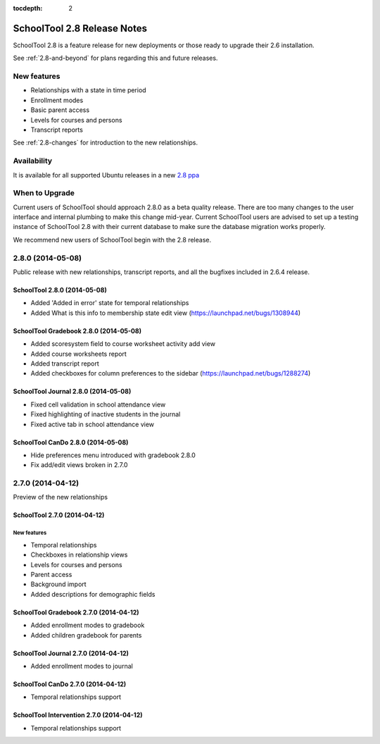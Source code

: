 :tocdepth: 2

SchoolTool 2.8 Release Notes
~~~~~~~~~~~~~~~~~~~~~~~~~~~~

SchoolTool 2.8 is a feature release for new deployments or those ready to
upgrade their 2.6 installation.

See :ref:`2.8-and-beyond` for plans regarding this and future releases.


New features
============

- Relationships with a state in time period
- Enrollment modes
- Basic parent access
- Levels for courses and persons
- Transcript reports

See :ref:`2.8-changes` for introduction to the new relationships.


Availability
============

It is available for all supported Ubuntu releases in a new `2.8 ppa
<https://launchpad.net/~schooltool-owners/+archive/2.8>`_

When to Upgrade
===============

Current users of SchoolTool should approach 2.8.0 as a beta quality release.
There are too many changes to the user interface and internal plumbing to 
make this change mid-year.  Current SchoolTool users are advised to set up a
testing instance of SchoolTool 2.8 with their current database to make sure 
the database migration works properly.  

We recommend new users of SchoolTool begin with the 2.8 release.


2.8.0 (2014-05-08)
==================

Public release with new relationships, transcript reports,
and all the bugfixes included in 2.6.4 release.


SchoolTool 2.8.0 (2014-05-08)
-----------------------------

- Added 'Added in error' state for temporal relationships
- Added What is this info to membership state edit view (https://launchpad.net/bugs/1308944)


SchoolTool Gradebook 2.8.0 (2014-05-08)
---------------------------------------

- Added scoresystem field to course worksheet activity add view
- Added course worksheets report
- Added transcript report
- Added checkboxes for column preferences to the sidebar (https://launchpad.net/bugs/1288274)


SchoolTool Journal 2.8.0 (2014-05-08)
-------------------------------------

- Fixed cell validation in school attendance view
- Fixed highlighting of inactive students in the journal 
- Fixed active tab in school attendance view


SchoolTool CanDo 2.8.0 (2014-05-08)
-----------------------------------

- Hide preferences menu introduced with gradebook 2.8.0
- Fix add/edit views broken in 2.7.0


2.7.0 (2014-04-12)
==================

Preview of the new relationships

SchoolTool 2.7.0 (2014-04-12)
-----------------------------

New features
++++++++++++

- Temporal relationships
- Checkboxes in relationship views
- Levels for courses and persons
- Parent access
- Background import
- Added descriptions for demographic fields


SchoolTool Gradebook 2.7.0 (2014-04-12)
---------------------------------------

- Added enrollment modes to gradebook
- Added children gradebook for parents


SchoolTool Journal 2.7.0 (2014-04-12)
-------------------------------------

- Added enrollment modes to journal


SchoolTool CanDo 2.7.0 (2014-04-12)
-----------------------------------

- Temporal relationships support


SchoolTool Intervention 2.7.0 (2014-04-12)
------------------------------------------

- Temporal relationships support


.. _trunk: install-dev.html#daily
